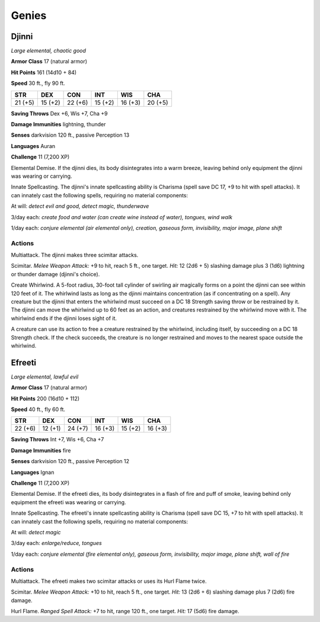 Genies
------


.. https://stackoverflow.com/questions/11984652/bold-italic-in-restructuredtext

.. raw:: html

   <style type="text/css">
     span.bolditalic {
       font-weight: bold;
       font-style: italic;
     }
   </style>

.. role:: bi
   :class: bolditalic


Djinni
~~~~~~

*Large elemental, chaotic good*

**Armor Class** 17 (natural armor)

**Hit Points** 161 (14d10 + 84)

**Speed** 30 ft., fly 90 ft.

+-----------+-----------+-----------+-----------+-----------+-----------+
| **STR**   | **DEX**   | **CON**   | **INT**   | **WIS**   | **CHA**   |
+===========+===========+===========+===========+===========+===========+
| 21 (+5)   | 15 (+2)   | 22 (+6)   | 15 (+2)   | 16 (+3)   | 20 (+5)   |
+-----------+-----------+-----------+-----------+-----------+-----------+

**Saving Throws** Dex +6, Wis +7, Cha +9

**Damage Immunities** lightning, thunder

**Senses** darkvision 120 ft., passive Perception 13

**Languages** Auran

**Challenge** 11 (7,200 XP)

:bi:`Elemental Demise`. If the djinni dies, its body disintegrates into
a warm breeze, leaving behind only equipment the djinni was wearing or
carrying.

:bi:`Innate Spellcasting`. The djinni's innate spellcasting ability is
Charisma (spell save DC 17, +9 to hit with spell attacks). It can
innately cast the following spells, requiring no material components:

At will: *detect evil and good, detect magic, thunderwave*

3/day each: *create food and water (can create wine instead of water),
tongues, wind walk*

1/day each: *conjure elemental (air elemental only), creation, gaseous
form, invisibility, major image, plane shift*


Actions
^^^^^^^

:bi:`Multiattack`. The djinni makes three scimitar attacks.

:bi:`Scimitar`. *Melee Weapon Attack:* +9 to hit, reach 5 ft., one
target. *Hit:* 12 (2d6 + 5) slashing damage plus 3 (1d6) lightning or
thunder damage (djinni's choice).

:bi:`Create Whirlwind`. A 5-foot radius, 30-foot tall cylinder of
swirling air magically forms on a point the djinni can see within 120
feet of it. The whirlwind lasts as long as the djinni maintains
concentration (as if concentrating on a spell). Any creature but the
djinni that enters the whirlwind must succeed on a DC 18 Strength saving
throw or be restrained by it. The djinni can move the whirlwind up to 60
feet as an action, and creatures restrained by the whirlwind move with
it. The whirlwind ends if the djinni loses sight of it.

A creature can use its action to free a creature restrained by the
whirlwind, including itself, by succeeding on a DC 18 Strength check. If
the check succeeds, the creature is no longer restrained and moves to
the nearest space outside the whirlwind.

Efreeti
~~~~~~~

*Large elemental, lawful evil*

**Armor Class** 17 (natural armor)

**Hit Points** 200 (16d10 + 112)

**Speed** 40 ft., fly 60 ft.

+-----------+-----------+-----------+-----------+-----------+-----------+
| **STR**   | **DEX**   | **CON**   | **INT**   | **WIS**   | **CHA**   |
+===========+===========+===========+===========+===========+===========+
| 22 (+6)   | 12 (+1)   | 24 (+7)   | 16 (+3)   | 15 (+2)   | 16 (+3)   |
+-----------+-----------+-----------+-----------+-----------+-----------+

**Saving Throws** Int +7, Wis +6, Cha +7

**Damage Immunities** fire

**Senses** darkvision 120 ft., passive Perception 12

**Languages** Ignan

**Challenge** 11 (7,200 XP)

:bi:`Elemental Demise`. If the efreeti dies, its body disintegrates in a
flash of fire and puff of smoke, leaving behind only equipment the
efreeti was wearing or carrying.

:bi:`Innate Spellcasting`. The efreeti's innate spellcasting ability is
Charisma (spell save DC 15, +7 to hit with spell attacks). It can
innately cast the following spells, requiring no material components:

At will: *detect magic*

3/day each: *enlarge/reduce, tongues*

1/day each: *conjure elemental (fire elemental only), gaseous form,
invisibility, major image, plane shift, wall of fire*


Actions
^^^^^^^

:bi:`Multiattack`. The efreeti makes two scimitar attacks or uses its
Hurl Flame twice.

:bi:`Scimitar`. *Melee Weapon Attack:* +10 to hit, reach 5 ft., one
target. *Hit:* 13 (2d6 + 6) slashing damage plus 7 (2d6) fire damage.

:bi:`Hurl Flame`. *Ranged Spell Attack:* +7 to hit, range 120 ft., one
target. *Hit:* 17 (5d6) fire damage.

